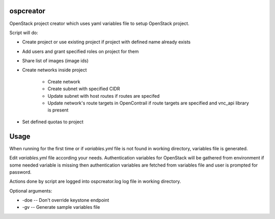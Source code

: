 ospcreator
-----------

OpenStack project creator which uses yaml variables file to setup OpenStack project.

Script will do:

* Create project or use existing project if project with defined name already exists
* Add users and grant specified roles on project for them
* Share list of images (image ids)
* Create networks inside project

    * Create network
    * Create subnet with specified CIDR
    * Update subnet with host routes if routes are specifed
    * Update network's route targets in OpenContrail if route targets are specified and vnc_api library is present

* Set defined quotas to project


Usage
-----

When running for the first time or if `variables.yml` file is not found in working directory, variables file is generated.

Edit `variables.yml` file according your needs. Authentication variables for OpenStack will be gathered from environment
if some needed variable is missing then authentication variables are fetched from variables file and user is prompted
for password.

Actions done by script are logged into ospcreator.log log file in working directory.

Optional arguments:

* -doe -- Don't override keystone endpoint
* -gv -- Generate sample variables file